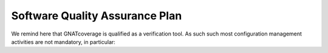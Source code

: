 ===============================
Software Quality Assurance Plan
===============================

We remind here that GNATcoverage is qualified as a verification tool. As such such most configuration management activities are not mandatory, in particular:

.. csv-table:: Compliance matrix for Table A-9 of DO-178B
   :delim: |
   :header: "Item", "Description", "Ref.", "Notes", "Activity"

   1|Assurance is obtained that software development and integral processes comply with approved software plans and standards.|8.1a|For verification tools, this is limited to the compliance of tool processes with approved plans|Inspection by sampling of TOR, Test cases and Test results
   2|Assurance is obtained that transition criteria for the software life cycle processes are satisfied.|8.1b|Not required for verification tools|n/a
   3|Software conformity review is conducted.|8.1c, 8.3a, 8.3b, 8.3c | Items 8.3d, 8.3e and 8.3h are not required for CC2; items 8.3f, 8.3g and 8.3i are not required for verification tools|Tool Conformity Review, to be performed by applicant, see :qmref:`$(project)::Plans::Tool Qualification Plan::User_Activities`
